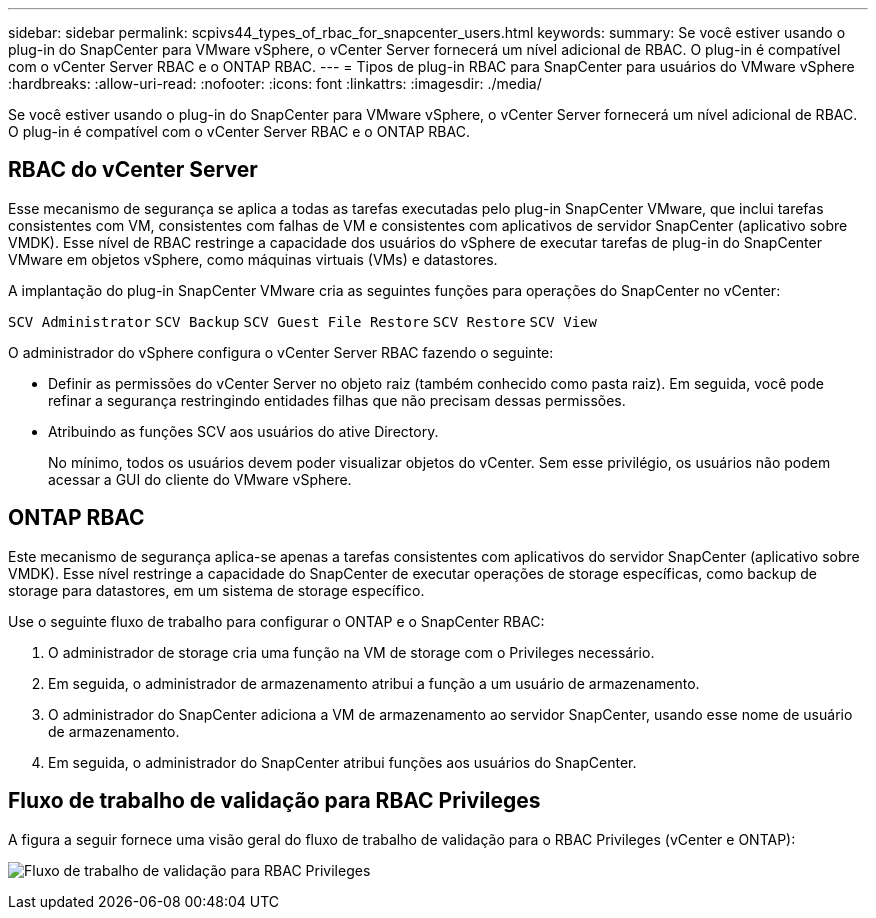---
sidebar: sidebar 
permalink: scpivs44_types_of_rbac_for_snapcenter_users.html 
keywords:  
summary: Se você estiver usando o plug-in do SnapCenter para VMware vSphere, o vCenter Server fornecerá um nível adicional de RBAC. O plug-in é compatível com o vCenter Server RBAC e o ONTAP RBAC. 
---
= Tipos de plug-in RBAC para SnapCenter para usuários do VMware vSphere
:hardbreaks:
:allow-uri-read: 
:nofooter: 
:icons: font
:linkattrs: 
:imagesdir: ./media/


[role="lead"]
Se você estiver usando o plug-in do SnapCenter para VMware vSphere, o vCenter Server fornecerá um nível adicional de RBAC. O plug-in é compatível com o vCenter Server RBAC e o ONTAP RBAC.



== RBAC do vCenter Server

Esse mecanismo de segurança se aplica a todas as tarefas executadas pelo plug-in SnapCenter VMware, que inclui tarefas consistentes com VM, consistentes com falhas de VM e consistentes com aplicativos de servidor SnapCenter (aplicativo sobre VMDK). Esse nível de RBAC restringe a capacidade dos usuários do vSphere de executar tarefas de plug-in do SnapCenter VMware em objetos vSphere, como máquinas virtuais (VMs) e datastores.

A implantação do plug-in SnapCenter VMware cria as seguintes funções para operações do SnapCenter no vCenter:

`SCV Administrator`
`SCV Backup`
`SCV Guest File Restore`
`SCV Restore`
`SCV View`

O administrador do vSphere configura o vCenter Server RBAC fazendo o seguinte:

* Definir as permissões do vCenter Server no objeto raiz (também conhecido como pasta raiz). Em seguida, você pode refinar a segurança restringindo entidades filhas que não precisam dessas permissões.
* Atribuindo as funções SCV aos usuários do ative Directory.
+
No mínimo, todos os usuários devem poder visualizar objetos do vCenter. Sem esse privilégio, os usuários não podem acessar a GUI do cliente do VMware vSphere.





== ONTAP RBAC

Este mecanismo de segurança aplica-se apenas a tarefas consistentes com aplicativos do servidor SnapCenter (aplicativo sobre VMDK). Esse nível restringe a capacidade do SnapCenter de executar operações de storage específicas, como backup de storage para datastores, em um sistema de storage específico.

Use o seguinte fluxo de trabalho para configurar o ONTAP e o SnapCenter RBAC:

. O administrador de storage cria uma função na VM de storage com o Privileges necessário.
. Em seguida, o administrador de armazenamento atribui a função a um usuário de armazenamento.
. O administrador do SnapCenter adiciona a VM de armazenamento ao servidor SnapCenter, usando esse nome de usuário de armazenamento.
. Em seguida, o administrador do SnapCenter atribui funções aos usuários do SnapCenter.




== Fluxo de trabalho de validação para RBAC Privileges

A figura a seguir fornece uma visão geral do fluxo de trabalho de validação para o RBAC Privileges (vCenter e ONTAP):

image:scpivs44_image1.png["Fluxo de trabalho de validação para RBAC Privileges"]
